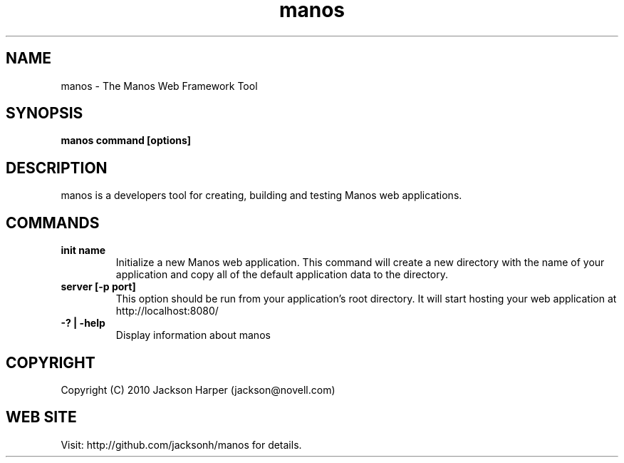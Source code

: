 .TH "manos" 1
.SH NAME
manos \- The Manos Web Framework Tool
.SH SYNOPSIS
.B manos command [options]
.SH DESCRIPTION
manos is a developers tool for creating, building and testing Manos
web applications.
.SH COMMANDS
.TP
.B init name
Initialize a new Manos web application. This command will create a new
directory with the name of your application and copy all of the
default application data to the directory.
.TP
.B server [-p port]
This option should be run from your application's root directory. It
will start hosting your web application at http://localhost:8080/
.TP
.B -? | -help
Display information about manos
.PP
.SH COPYRIGHT
Copyright (C) 2010 Jackson Harper (jackson@novell.com)
.SH WEB SITE
Visit: http://github.com/jacksonh/manos for details.
